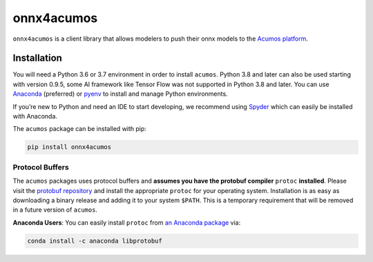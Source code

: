 .. ===============LICENSE_START=======================================================
.. Acumos CC-BY-4.0
.. ===================================================================================
.. Copyright (C) 2020 Orange Intellectual Property. All rights reserved.
.. ===================================================================================
.. This Acumos documentation file is distributed by Orange
.. under the Creative Commons Attribution 4.0 International License (the "License")
.. you may not use this file except in compliance with the License.
.. You may obtain a copy of the License at
..
..      http://creativecommons.org/licenses/by/4.0
..
.. This file is distributed on an "AS IS" BASIS,
.. WITHOUT WARRANTIES OR CONDITIONS OF ANY KIND, either express or implied.
.. See the License for the specific language governing permissions and
.. limitations under the License.
.. ===============LICENSE_END=========================================================

===========
onnx4acumos
===========


|Build Status|

``onnx4acumos`` is a client library that allows modelers to push their onnx models
to the `Acumos platform <https://www.acumos.org/>`__.

Installation
============

You will need a Python 3.6 or 3.7 environment in order to install ``acumos``.
Python 3.8 and later can also be used starting with version 0.9.5, some AI
framework like Tensor Flow was not supported in Python 3.8 and later.
You can use `Anaconda <https://www.anaconda.com/download/>`__
(preferred) or `pyenv <https://github.com/pyenv/pyenv>`__ to install and
manage Python environments.

If you’re new to Python and need an IDE to start developing, we
recommend using `Spyder <https://github.com/spyder-ide/spyder>`__ which
can easily be installed with Anaconda.

The ``acumos`` package can be installed with pip:

.. code:: bash

    pip install onnx4acumos


Protocol Buffers
----------------

The ``acumos`` packages uses protocol buffers and **assumes you have
the protobuf compiler** ``protoc`` **installed**. Please visit the `protobuf
repository <https://github.com/google/protobuf/releases/tag/v3.4.0>`__
and install the appropriate ``protoc`` for your operating system.
Installation is as easy as downloading a binary release and adding it to
your system ``$PATH``. This is a temporary requirement that will be
removed in a future version of ``acumos``.

**Anaconda Users**: You can easily install ``protoc`` from `an Anaconda
package <https://anaconda.org/anaconda/libprotobuf>`__ via:

.. code:: bash

    conda install -c anaconda libprotobuf


.. |Build Status| image:: https://jenkins.acumos.org/buildStatus/icon?job=acumos-onnx-client-tox-verify-master
   :target: https://jenkins.acumos.org/job/acumos-onnx-client-tox-verify-master/